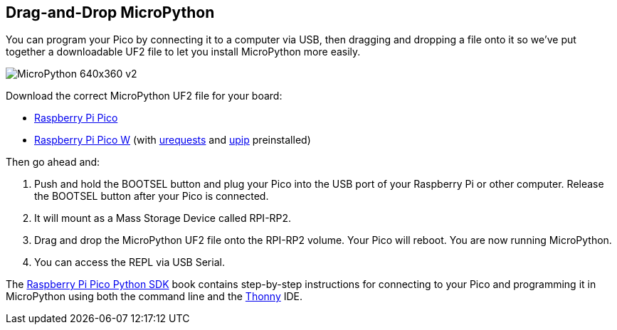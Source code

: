 == Drag-and-Drop MicroPython

You can program your Pico by connecting it to a computer via USB, then dragging and dropping a file onto it so we’ve put together a downloadable UF2 file to let you install MicroPython more easily.

image::images/MicroPython-640x360-v2.gif[]

Download the correct MicroPython UF2 file for your board:

* https://micropython.org/download/rp2-pico/rp2-pico-latest.uf2[Raspberry Pi Pico] 

* https://datasheets.raspberrypi.com/soft/micropython-firmware-pico-w-240622.uf2[Raspberry Pi Pico W] (with https://makeblock-micropython-api.readthedocs.io/en/latest/public_library/Third-party-libraries/urequests.html[urequests] and https://docs.micropython.org/en/latest/reference/packages.html[upip] preinstalled)

Then go ahead and:

. Push and hold the BOOTSEL button and plug your Pico into the USB port of your Raspberry Pi or other computer. Release the BOOTSEL button after your Pico is connected.

. It will mount as a Mass Storage Device called RPI-RP2.

. Drag and drop the MicroPython UF2 file onto the RPI-RP2 volume. Your Pico will reboot. You are now running MicroPython.

. You can access the REPL via USB Serial. 

The https://datasheets.raspberrypi.com/pico/raspberry-pi-pico-python-sdk.pdf[Raspberry Pi Pico Python SDK] book contains step-by-step instructions for connecting to your Pico and programming it in MicroPython using both the command line and the https://thonny.org/[Thonny] IDE.

